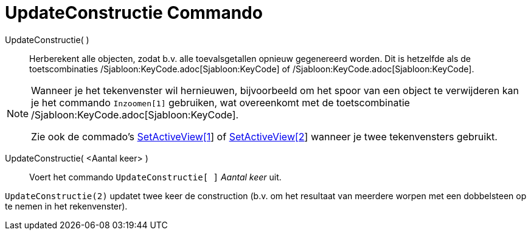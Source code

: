 = UpdateConstructie Commando
:page-en: commands/UpdateConstruction_Command
ifdef::env-github[:imagesdir: /nl/modules/ROOT/assets/images]

UpdateConstructie( )::
  Herberekent alle objecten, zodat b.v. alle toevalsgetallen opnieuw gegenereerd worden.
  Dit is hetzelfde als de toetscombinaties /Sjabloon:KeyCode.adoc[Sjabloon:KeyCode] of
  /Sjabloon:KeyCode.adoc[Sjabloon:KeyCode].

[NOTE]
====

Wanneer je het tekenvenster wil hernieuwen, bijvoorbeeld om het spoor van een object te verwijderen kan je het commando
`++Inzoomen[1]++` gebruiken, wat overeenkomt met de toetscombinatie /Sjabloon:KeyCode.adoc[Sjabloon:KeyCode].

Zie ook de commado's xref:/commands/SetActiveView.adoc[SetActiveView[1]] of
xref:/commands/SetActiveView.adoc[SetActiveView[2]] wanneer je twee tekenvensters gebruikt.

====

UpdateConstructie( <Aantal keer> )::
  Voert het commando `++UpdateConstructie[ ]++` _Aantal keer_ uit.

[EXAMPLE]
====

`++UpdateConstructie(2)++` updatet twee keer de construction (b.v. om het resultaat van meerdere worpen met een
dobbelsteen op te nemen in het rekenvenster).

====
